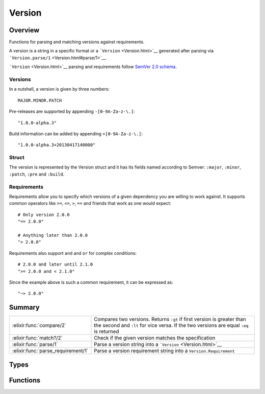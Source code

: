 Version
==============================================================

.. elixir:module:: Version

   :mtype: 

Overview
--------

Functions for parsing and matching versions against requirements.

A version is a string in a specific format or a
```Version`` <Version.html>`__ generated after parsing via
```Version.parse/1`` <Version.html#parse/1>`__.

```Version`` <Version.html>`__ parsing and requirements follow `SemVer
2.0 schema <http://semver.org/>`__.

Versions
~~~~~~~~

In a nutshell, a version is given by three numbers:

::

    MAJOR.MINOR.PATCH

Pre-releases are supported by appending ``-[0-9A-Za-z-\.]``:

::

    "1.0.0-alpha.3"

Build information can be added by appending ``+[0-9A-Za-z-\.]``:

::

    "1.0.0-alpha.3+20130417140000"

Struct
~~~~~~

The version is represented by the Version struct and it has its fields
named according to Semver: ``:major``, ``:minor``, ``:patch``, ``:pre``
and ``:build``.

Requirements
~~~~~~~~~~~~

Requirements allow you to specify which versions of a given dependency
you are willing to work against. It supports common operators like
``>=``, ``<=``, ``>``, ``==`` and friends that work as one would expect:

::

    # Only version 2.0.0
    "== 2.0.0"

    # Anything later than 2.0.0
    "> 2.0.0"

Requirements also support ``and`` and ``or`` for complex conditions:

::

    # 2.0.0 and later until 2.1.0
    ">= 2.0.0 and < 2.1.0"

Since the example above is such a common requirement, it can be
expressed as:

::

    "~> 2.0.0"






Summary
-------

================================== =
:elixir:func:`compare/2`           Compares two versions. Returns ``:gt`` if first version is greater than the second and ``:lt`` for vice versa. If the two versions are equal ``:eq`` is returned 

:elixir:func:`match?/2`            Check if the given version matches the specification 

:elixir:func:`parse/1`             Parse a version string into a ```Version`` <Version.html>`__ 

:elixir:func:`parse_requirement/1` Parse a version requirement string into a ``Version.Requirement`` 
================================== =



Types
-----

.. elixir:type:: Version.t/0

   :elixir:type:`t/0` :: %Version{major: term, minor: term, patch: term, pre: term, build: term}
   

.. elixir:type:: Version.version/0

   :elixir:type:`version/0` :: :elixir:type:`String.t/0` | :elixir:type:`t/0`
   

.. elixir:type:: Version.requirement/0

   :elixir:type:`requirement/0` :: :elixir:type:`String.t/0` | :elixir:type:`Version.Requirement.t/0`
   

.. elixir:type:: Version.matchable/0

   :elixir:type:`matchable/0` :: {major :: :elixir:type:`String.t/0` | non_neg_integer, minor :: non_neg_integer | nil, patch :: non_neg_integer | nil, pre :: [:elixir:type:`String.t/0`]}
   





Functions
---------

.. elixir:function:: Version.compare/2
   :sig: compare(vsn1, vsn2)


   Specs:
   
 
   * compare(:elixir:type:`version/0`, :elixir:type:`version/0`) :: :gt | :eq | :lt
 

   
   Compares two versions. Returns ``:gt`` if first version is greater than
   the second and ``:lt`` for vice versa. If the two versions are equal
   ``:eq`` is returned
   
   Raises a
   ```Version.InvalidVersionError`` <Version.InvalidVersionError.html>`__
   exception if ``version`` is not parseable. If given an already parsed
   version this function won't raise.
   
   **Examples**
   
   ::
   
       iex> Version.compare("2.0.1-alpha1", "2.0.0")
       :gt
   
       iex> Version.compare("2.0.1+build0", "2.0.1")
       :eq
   
       iex> Version.compare("invalid", "2.0.1")
       ** (Version.InvalidVersionError) invalid
   
   
   

.. elixir:function:: Version.match?/2
   :sig: match?(vsn, req)


   Specs:
   
 
   * match?(:elixir:type:`version/0`, :elixir:type:`requirement/0`) :: boolean
 

   
   Check if the given version matches the specification.
   
   Returns ``true`` if ``version`` satisfies ``requirement``, ``false``
   otherwise. Raises a
   ```Version.InvalidRequirementError`` <Version.InvalidRequirementError.html>`__
   exception if ``requirement`` is not parseable, or
   ```Version.InvalidVersionError`` <Version.InvalidVersionError.html>`__
   if ``version`` is not parseable. If given an already parsed version and
   requirement this function won't raise.
   
   **Examples**
   
   ::
   
       iex> Version.match?("2.0.0", ">1.0.0")
       true
   
       iex> Version.match?("2.0.0", "==1.0.0")
       false
   
       iex> Version.match?("foo", "==1.0.0")
       ** (Version.InvalidVersionError) foo
   
       iex> Version.match?("2.0.0", "== ==1.0.0")
       ** (Version.InvalidRequirementError) == ==1.0.0
   
   
   

.. elixir:function:: Version.parse/1
   :sig: parse(string)


   Specs:
   
 
   * parse(:elixir:type:`String.t/0`) :: {:ok, :elixir:type:`t/0`} | :error
 

   
   Parse a version string into a ```Version`` <Version.html>`__.
   
   **Examples**
   
   ::
   
       iex> Version.parse("2.0.1-alpha1") |> elem(1)
       #Version<2.0.1-alpha1>
   
       iex> Version.parse("2.0-alpha1")
       :error
   
   
   

.. elixir:function:: Version.parse_requirement/1
   :sig: parse_requirement(string)


   Specs:
   
 
   * parse_requirement(:elixir:type:`String.t/0`) :: {:ok, :elixir:type:`Version.Requirement.t/0`} | :error
 

   
   Parse a version requirement string into a ``Version.Requirement``.
   
   **Examples**
   
   ::
   
       iex> Version.parse_requirement("== 2.0.1") |> elem(1)
       #Version.Requirement<== 2.0.1>
   
       iex> Version.parse_requirement("== == 2.0.1")
       :error
   
   
   







